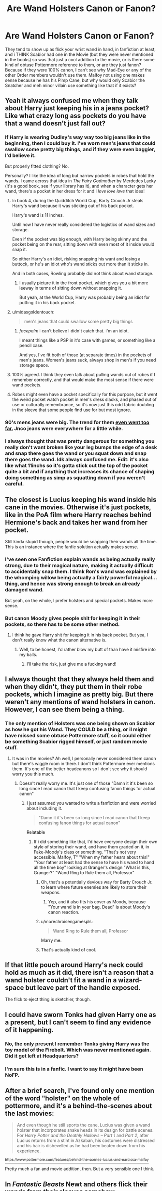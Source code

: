#+TITLE: Are Wand Holsters Canon or Fanon?

* Are Wand Holsters Canon or Fanon?
:PROPERTIES:
:Author: LittenInAScarf
:Score: 16
:DateUnix: 1532646660.0
:DateShort: 2018-Jul-27
:FlairText: Discussion
:END:
They tend to show up as flick your wrist wand in hand, in fanfiction at least, and i THINK Scabior had one in the Movie (but they were never mentioned in the books) so was that just a cool addition to the movie, or is there some kind of obtuse Pottermore reference to them, or are they just fanon? Because if they were 100% canon, I can't see why Mad-Eye or any of the other Order members wouldn't use them. Malfoy not using one makes sense because he has his Pimp Cane, but why would only Scabior the Snatcher and meh minor villain use something like that if it exists?


** Yeah it always confused me when they talk about Harry just keeping his in a jeans pocket? Like what crazy long ass pockets do you have that a wand doesn't just fall out?
:PROPERTIES:
:Author: SapientSlut
:Score: 42
:DateUnix: 1532647336.0
:DateShort: 2018-Jul-27
:END:

*** If Harry is wearing Dudley's way way too big jeans like in the beginning, then I could buy it. I've worn men's jeans that could swallow some pretty big things, and if they were even baggier, I'd believe it.

But properly fitted clothing? No.

Personally? I like the idea of long but narrow pockets in robes that hold the wands. I came across that idea in /The Fairy Godmother/ by Merdedes Lacky (it's a good book, see if your library has it), and when a character gets her wand, there's a pocket in her dress for it and I /love love love/ that idea!
:PROPERTIES:
:Author: Serenova
:Score: 19
:DateUnix: 1532649703.0
:DateShort: 2018-Jul-27
:END:

**** In book 4, during the Quidditch World Cup, Barty Crouch Jr steals Harry's wand because it was sticking out of his back pocket.

Harry's wand is 11 inches.

Until now I have never really considered the logistics of wand sizes and storage.

Even if the pocket was big enough, with Harry being skinny and the pocket being on the rear, sitting down with even most of it inside would snap it.

So either Harry's an idiot, risking snapping his want and losing a buttock, or he's an idiot who's wand sticks out more than it sticks in.

And in both cases, Rowling probably did not think about wand storage.
:PROPERTIES:
:Author: The-Shameful
:Score: 32
:DateUnix: 1532652358.0
:DateShort: 2018-Jul-27
:END:

***** I usually picture it in the front pocket, which gives you a bit more leeway in terms of sitting down without snapping it.

But yeah, at the World Cup, Harry was probably being an idiot for putting it in his back pocket.
:PROPERTIES:
:Author: Serenova
:Score: 8
:DateUnix: 1532653070.0
:DateShort: 2018-Jul-27
:END:


**** u/midasgoldentouch:
#+begin_quote
  men's jeans that could swallow some pretty big things
#+end_quote
:PROPERTIES:
:Author: midasgoldentouch
:Score: 14
:DateUnix: 1532650902.0
:DateShort: 2018-Jul-27
:END:

***** /facepalm/ i can't believe I didn't catch that. I'm an idiot.

I meant things like a PSP in it's case with games, or something like a pencil case.

And yes, I've fit both of those (at separate times) in the pockets of men's jeans. Women's jeans suck, always shop in men's if you need storage space.
:PROPERTIES:
:Author: Serenova
:Score: 11
:DateUnix: 1532651032.0
:DateShort: 2018-Jul-27
:END:


**** 100% agreed. I think they even talk about pulling wands out of robes if I remember correctly, and that would make the most sense if there were wand pockets.
:PROPERTIES:
:Author: SapientSlut
:Score: 5
:DateUnix: 1532649942.0
:DateShort: 2018-Jul-27
:END:


**** Robes might even have a pocket specifically for this purpose, but it went the weird pocket watch pocket in men's dress slacks, and phased out of use or culturally remembrance, so it's now just this odd fabric doubling in the sleeve that some people find use for but most ignore.
:PROPERTIES:
:Author: zombieqatz
:Score: 3
:DateUnix: 1532688967.0
:DateShort: 2018-Jul-27
:END:


*** 90's mens jeans were big. The trend for them [[https://www.georgefm.co.nz/home/culture/fashion/remember-jnco-jeans--yeah-well-they-re-officially-dead/_jcr_content/image.dynimg.1280.q75.jpg/v1521403988624/JNCOJeans.jpg][even went too far.]] Jnco jeans were everywhere for a little while.
:PROPERTIES:
:Author: BobVosh
:Score: 7
:DateUnix: 1532681716.0
:DateShort: 2018-Jul-27
:END:


*** I always thought that was pretty dangerous for something you really don't want broken like your leg bumps the edge of a desk and snap there goes the wand or you squat down and snap there goes the wand. Idk always confused me. Edit: it's also like what 11inchs so it's gotta stick out the top of the pocket quite a bit and if anything that increases its chance of shaping doing something as simp as squatting down if you weren't careful.
:PROPERTIES:
:Author: thedavey2
:Score: 4
:DateUnix: 1532653281.0
:DateShort: 2018-Jul-27
:END:


** The closest is Lucius keeping his wand inside his cane in the movies. Otherwise it's just pockets, like in the PoA film where Harry reaches behind Hermione's back and takes her wand from her pocket.

Still kinda stupid though, people would be snapping their wands all the time. This is an instance where the fanfic solution actually makes sense.
:PROPERTIES:
:Author: MindForgedManacle
:Score: 20
:DateUnix: 1532656236.0
:DateShort: 2018-Jul-27
:END:

*** I've seen one Fanfiction explain wands as being actually really strong, due to their magical nature, making it actually difficult to accidentally snap them. I think Ron's wand was explained by the whomping willow being actually a fairly powerful magical...thing, and hence was strong enough to break an already damaged wand.

But yeah, on the whole, I prefer holsters and special pockets. Makes more sense.
:PROPERTIES:
:Author: Lamenardo
:Score: 19
:DateUnix: 1532661572.0
:DateShort: 2018-Jul-27
:END:


*** But canon Moody gives people shit for keeping it in their pockets, so there has to be some other method.
:PROPERTIES:
:Author: Hellstrike
:Score: 11
:DateUnix: 1532684256.0
:DateShort: 2018-Jul-27
:END:

**** I think he gave Harry shit for keeping it in his back pocket. But yea, I don't really know what the canon alternative is.
:PROPERTIES:
:Author: MindForgedManacle
:Score: 6
:DateUnix: 1532713505.0
:DateShort: 2018-Jul-27
:END:

***** Well, to be honest, I'd rather blow my butt of than have it misfire into my balls.
:PROPERTIES:
:Author: Hellstrike
:Score: 6
:DateUnix: 1532718504.0
:DateShort: 2018-Jul-27
:END:

****** I'll take the risk, just give me a fucking wand!
:PROPERTIES:
:Score: 2
:DateUnix: 1532778362.0
:DateShort: 2018-Jul-28
:END:


** I always thought that they always held them and when they didn't, they put them in their robe pockets, which I imagine as pretty big. But there weren't any mentions of wand holsters in canon. However, I can see them being a thing.
:PROPERTIES:
:Score: 10
:DateUnix: 1532648821.0
:DateShort: 2018-Jul-27
:END:

*** The only mention of Holsters was one being shown on Scabior as how he got his Wand. They COULD be a thing, or iI might have missed some obtuse Pottermore stuff, so it could either be something Scabior rigged himself, or just random movie stuff.
:PROPERTIES:
:Author: LittenInAScarf
:Score: 3
:DateUnix: 1532648968.0
:DateShort: 2018-Jul-27
:END:

**** It was in the movies? Ah well, I personally never considered them canon but there's wiggle room in there. I don't think Pottermore ever mentions them. It's one of the better headcanons so I don't see why it should worry you this much.
:PROPERTIES:
:Score: 6
:DateUnix: 1532650036.0
:DateShort: 2018-Jul-27
:END:

***** Doesn't really worry me. It's just one of those "Damn it it's been so long since I read canon that I keep confusing fanon things for actual canon"
:PROPERTIES:
:Author: LittenInAScarf
:Score: 6
:DateUnix: 1532650090.0
:DateShort: 2018-Jul-27
:END:

****** I just assumed you wanted to write a fanfiction and were worried about including it.

#+begin_quote
  "Damn it it's been so long since I read canon that I keep confusing fanon things for actual canon"
#+end_quote

Relatable
:PROPERTIES:
:Score: 5
:DateUnix: 1532650480.0
:DateShort: 2018-Jul-27
:END:

******* If i did something like that, I'd have everyone design their own style of storing their wand, and have them graded on it, in Fake-Moody's class or something. "That's not very accessible. Malfoy, T" "When my father hears about this!" "Your father at least had the sense to have his wand to hand all the time boy" looking at Granger's design "What is this, Granger?" "Wand Ring to Rule them all, Professor"
:PROPERTIES:
:Author: LittenInAScarf
:Score: 11
:DateUnix: 1532650890.0
:DateShort: 2018-Jul-27
:END:

******** Oh, that's a potentially devious way for Barty Crouch Jr. to learn where future enemies are likely to store their weapons.
:PROPERTIES:
:Author: zombieqatz
:Score: 3
:DateUnix: 1532688716.0
:DateShort: 2018-Jul-27
:END:

********* Yep, and it also fits his cover as Moody, because "Your wand is in your bag. Dead" is about Moody's canon reaction.
:PROPERTIES:
:Author: LittenInAScarf
:Score: 7
:DateUnix: 1532689194.0
:DateShort: 2018-Jul-27
:END:


******** u/morechroisengamespls:
#+begin_quote
  Wand Ring to Rule them all, Professor
#+end_quote

Marry me.
:PROPERTIES:
:Author: morechroisengamespls
:Score: 4
:DateUnix: 1532660001.0
:DateShort: 2018-Jul-27
:END:


******** That's actually kind of cool.
:PROPERTIES:
:Score: 1
:DateUnix: 1532654422.0
:DateShort: 2018-Jul-27
:END:


** If that little pouch around Harry's neck could hold as much as it did, there isn't a reason that a wand holster couldn't fit a wand in a wizard-space but leave part of the handle exposed.

The flick to eject thing is sketchier, though.
:PROPERTIES:
:Author: jeffala
:Score: 11
:DateUnix: 1532650702.0
:DateShort: 2018-Jul-27
:END:


** I could have sworn Tonks had given Harry one as a present, but I can't seem to find any evidence of it happening.
:PROPERTIES:
:Author: AutumnSouls
:Score: 4
:DateUnix: 1532649736.0
:DateShort: 2018-Jul-27
:END:

*** No, the only present I remember Tonks giving Harry was the toy model of the Firebolt. Which was never mentioned again. Did it get left at Headquarters?
:PROPERTIES:
:Author: CryptidGrimnoir
:Score: 2
:DateUnix: 1532655709.0
:DateShort: 2018-Jul-27
:END:


*** I'm sure this is in a fanfic. I want to say it might have been NoFP.
:PROPERTIES:
:Score: 2
:DateUnix: 1532722878.0
:DateShort: 2018-Jul-28
:END:


** After a brief search, I've found only one mention of the word "holster" on the whole of pottermore, and it's a behind-the-scenes about the last movies:

#+begin_quote
  And even though he still sports the cane, Lucius was given a wand holster that incorporates snake heads in its design for battle scenes. For /Harry Potter and the Deathly Hallows -- Part 1/ and /Part 2/, after Lucius returns from a stint in Azkaban, his costumes were distressed and his hair is dishevelled as he had been beaten down from his experience.
#+end_quote

[[https://www.pottermore.com/features/behind-the-scenes-lucius-and-narcissa-malfoy][^{https://www.pottermore.com/features/behind-the-scenes-lucius-and-narcissa-malfoy}]]

Pretty much a fan and movie addition, then. But a very sensible one I think.
:PROPERTIES:
:Author: Choice_Caterpillar
:Score: 4
:DateUnix: 1532695246.0
:DateShort: 2018-Jul-27
:END:


** In /Fantastic Beasts/ Newt and others flick their wands from their sleeves somehow.
:PROPERTIES:
:Author: SteamAngel
:Score: 3
:DateUnix: 1532706738.0
:DateShort: 2018-Jul-27
:END:


** I mean personally I think you would need to pull some magic to get a wand to comfortably fit on your forearm. I may just have really small arms but when I held one of my replicas (the shortest one I own) it went from the bend of my elbow to my inner knuckle so that's that I guess.
:PROPERTIES:
:Author: chalaheadchala1
:Score: 2
:DateUnix: 1532650658.0
:DateShort: 2018-Jul-27
:END:

*** Probably like some kind of Undetectable Extension Charm or something.
:PROPERTIES:
:Author: LittenInAScarf
:Score: 3
:DateUnix: 1532650973.0
:DateShort: 2018-Jul-27
:END:


*** Most FF I read explain this as like a magical pocket that fits most of the wand.
:PROPERTIES:
:Author: UrbanGhost114
:Score: 2
:DateUnix: 1532681352.0
:DateShort: 2018-Jul-27
:END:


** Bellatrix definitely has one in the Deathly Hallows part 2 film, I watched it the other day and specifically remember seeing it. It's during the scene after Harry comes to the forest you can see it.
:PROPERTIES:
:Score: 2
:DateUnix: 1532722946.0
:DateShort: 2018-Jul-28
:END:


** I don't see how this is such a big deal. Wand holsters make perfect sense, as could any number of alternatives that work exactly in the same manner, the purpose being storing the wand and offering easy access. So it doesn't really matter whether they kept it in their pockets or in holsters or somehow else, so far as it wasn't that big of a problem and there was a solution, which clearly there was, or Rowling would have pointed out these "accidents" a lot more(as opposed to never). So use whatever you want in your fanfic if you're that worried about sticking to canon in cases like this, as long as it makes sense in conjunction with it. And if you're not worried about that, the more reason not to care.
:PROPERTIES:
:Score: 2
:DateUnix: 1532778529.0
:DateShort: 2018-Jul-28
:END:


** My canon view on this is they have a wand pocket on the inside linings of their stupidly loose robes. It's what makes the most sense without having to get creative with expansion charms or other magics.
:PROPERTIES:
:Author: Edocsiru
:Score: 1
:DateUnix: 1532866535.0
:DateShort: 2018-Jul-29
:END:
